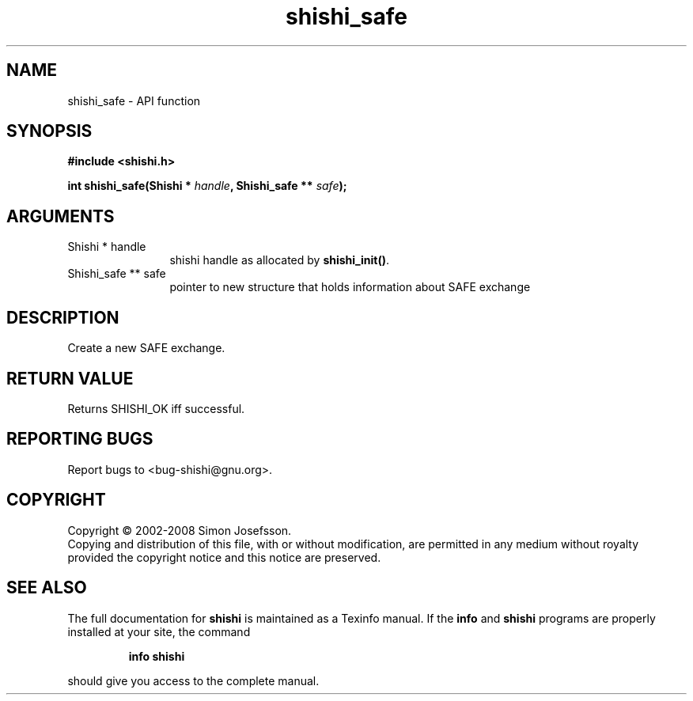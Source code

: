 .\" DO NOT MODIFY THIS FILE!  It was generated by gdoc.
.TH "shishi_safe" 3 "0.0.39" "shishi" "shishi"
.SH NAME
shishi_safe \- API function
.SH SYNOPSIS
.B #include <shishi.h>
.sp
.BI "int shishi_safe(Shishi * " handle ", Shishi_safe ** " safe ");"
.SH ARGUMENTS
.IP "Shishi * handle" 12
shishi handle as allocated by \fBshishi_init()\fP.
.IP "Shishi_safe ** safe" 12
pointer to new structure that holds information about SAFE exchange
.SH "DESCRIPTION"
Create a new SAFE exchange.
.SH "RETURN VALUE"
Returns SHISHI_OK iff successful.
.SH "REPORTING BUGS"
Report bugs to <bug-shishi@gnu.org>.
.SH COPYRIGHT
Copyright \(co 2002-2008 Simon Josefsson.
.br
Copying and distribution of this file, with or without modification,
are permitted in any medium without royalty provided the copyright
notice and this notice are preserved.
.SH "SEE ALSO"
The full documentation for
.B shishi
is maintained as a Texinfo manual.  If the
.B info
and
.B shishi
programs are properly installed at your site, the command
.IP
.B info shishi
.PP
should give you access to the complete manual.
